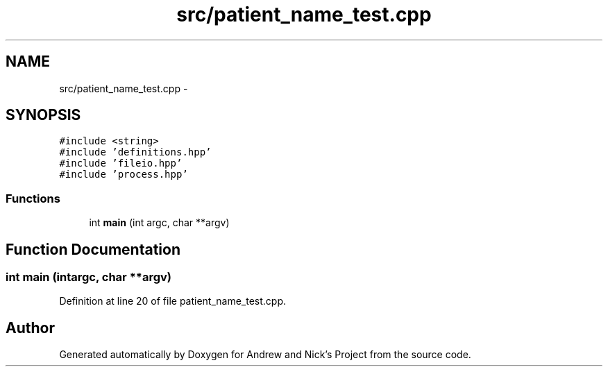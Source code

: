 .TH "src/patient_name_test.cpp" 3 "Mon Apr 18 2016" "Andrew and Nick's Project" \" -*- nroff -*-
.ad l
.nh
.SH NAME
src/patient_name_test.cpp \- 
.SH SYNOPSIS
.br
.PP
\fC#include <string>\fP
.br
\fC#include 'definitions\&.hpp'\fP
.br
\fC#include 'fileio\&.hpp'\fP
.br
\fC#include 'process\&.hpp'\fP
.br

.SS "Functions"

.in +1c
.ti -1c
.RI "int \fBmain\fP (int argc, char **argv)"
.br
.in -1c
.SH "Function Documentation"
.PP 
.SS "int main (intargc, char **argv)"

.PP
Definition at line 20 of file patient_name_test\&.cpp\&.
.SH "Author"
.PP 
Generated automatically by Doxygen for Andrew and Nick's Project from the source code\&.
